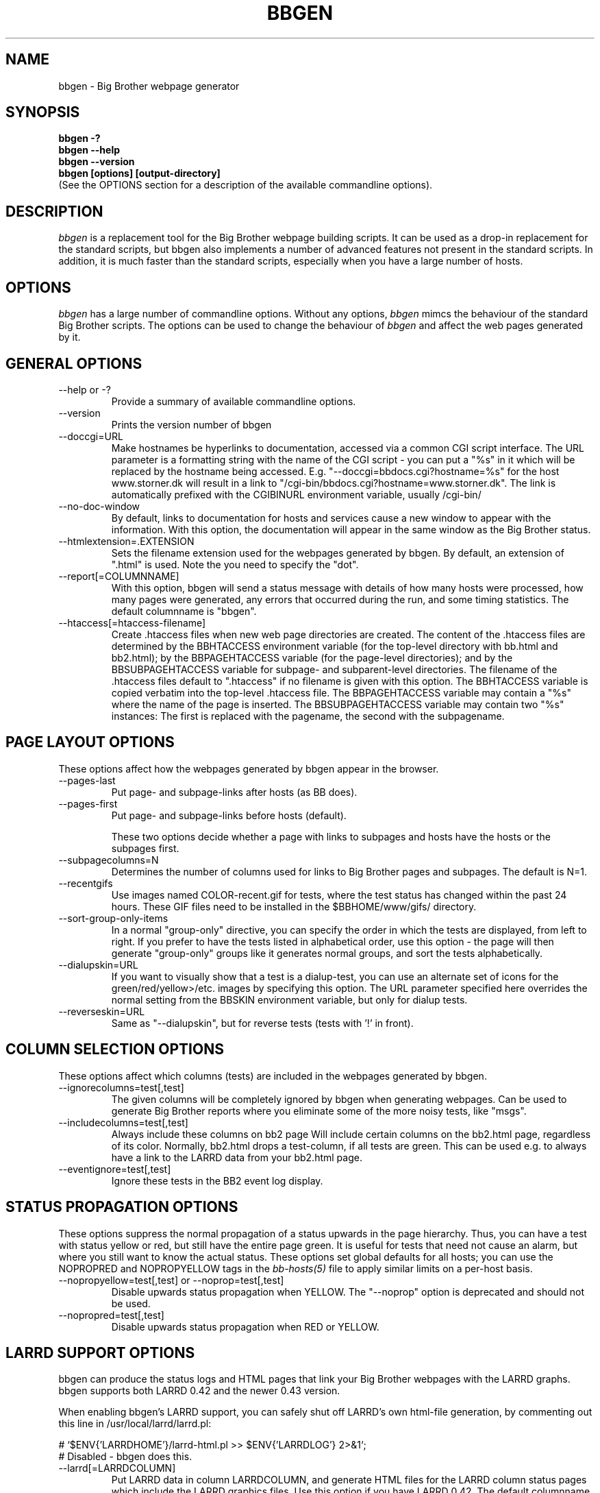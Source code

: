 .TH BBGEN 1 "Version 2.6: 24 Jul 2003" "bbgen toolkit"
.SH NAME
bbgen \- Big Brother webpage generator
.SH SYNOPSIS
.B "bbgen -?"
.br
.B "bbgen --help"
.br
.B "bbgen --version"
.br
.B "bbgen [options] [output-directory]"
.br
(See the OPTIONS section for a description of the available commandline options).

.SH DESCRIPTION
.I bbgen
is a replacement tool for the Big Brother webpage building scripts. It can
be used as a drop-in replacement for the standard scripts, but bbgen also
implements a number of advanced features not present in the standard
scripts. In addition, it is much faster than the standard scripts, especially
when you have a large number of hosts.

.SH OPTIONS
.I bbgen
has a large number of commandline options. Without any options,
.I bbgen
mimcs the behaviour of the standard Big Brother scripts. The options
can be used to change the behaviour of
.I bbgen
and affect the web pages generated by it.

.SH GENERAL OPTIONS
.sp
.IP "--help or -?"
Provide a summary of available commandline options.
.sp
.IP "--version"
Prints the version number of bbgen
.sp
.IP "--doccgi=URL"
Make hostnames be hyperlinks to documentation, accessed via a common
CGI script interface. The URL parameter is a formatting string with the
name of the CGI script - you can put a "%s" in it which will be replaced
by the hostname being accessed. E.g. "--doccgi=bbdocs.cgi?hostname=%s"
for the host www.storner.dk will result in a link to 
"/cgi-bin/bbdocs.cgi?hostname=www.storner.dk". The link is automatically
prefixed with the CGIBINURL environment variable, usually /cgi-bin/
.sp
.IP "--no-doc-window"
By default, links to documentation for hosts and services cause a new
window to appear with the information. With this option, the documentation
will appear in the same window as the Big Brother status.
.sp
.IP "--htmlextension=.EXTENSION"
Sets the filename extension used for the webpages generated by bbgen. 
By default, an extension of ".html" is used.  Note the you need to 
specify the "dot".
.sp
.IP "--report[=COLUMNNAME]"
With this option, bbgen will send a status message with details of how 
many hosts were processed, how many pages were generated, any errors 
that occurred during the run, and some timing statistics. The default 
columnname is "bbgen".
.sp
.IP "--htaccess[=htaccess-filename]"
Create .htaccess files when new web page directories are created. The 
content of the .htaccess files are determined by the BBHTACCESS environment 
variable (for the top-level directory with bb.html and bb2.html); by the 
BBPAGEHTACCESS variable (for the page-level directories); and by the 
BBSUBPAGEHTACCESS variable for subpage- and subparent-level directories.
The filename of the .htaccess files default to ".htaccess" if no filename
is given with this option.
The BBHTACCESS variable is copied verbatim into the top-level .htaccess file.
The BBPAGEHTACCESS variable may contain a "%s" where the name of the
page is inserted.
The BBSUBPAGEHTACCESS variable may contain two "%s" instances: The first is
replaced with the pagename, the second with the subpagename.

.SH PAGE LAYOUT OPTIONS
These options affect how the webpages generated by bbgen appear in the
browser.
.sp
.IP "--pages-last"
Put page- and subpage-links after hosts (as BB does).
.IP "--pages-first"
Put page- and subpage-links before hosts (default).
.sp 
These two options decide whether a page with links to subpages and hosts 
have the hosts or the subpages first.
.sp
.IP "--subpagecolumns=N"
Determines the number of columns used for links to Big Brother pages 
and subpages. The default is N=1.
.sp
.IP "--recentgifs"
Use images named COLOR-recent.gif for tests, where the test status
has changed within the past 24 hours. These GIF files need to be installed
in the $BBHOME/www/gifs/ directory.
.sp
.IP "--sort-group-only-items"
In a normal "group-only" directive, you can specify the order in which the
tests are displayed, from left to right. If you prefer to have the tests
listed in alphabetical order, use this option - the page will then generate
"group-only" groups like it generates normal groups, and sort the tests
alphabetically.
.sp
.IP "--dialupskin=URL"
If you want to visually show that a test is a dialup-test, you can use
an alternate set of icons for the green/red/yellow>/etc. images by
specifying this option. The URL parameter specified here overrides the
normal setting from the BBSKIN environment variable, but only for dialup
tests.
.sp
.IP "--reverseskin=URL"
Same as "--dialupskin", but for reverse tests (tests with '!' in front).

.SH COLUMN SELECTION OPTIONS
These options affect which columns (tests) are included in the webpages
generated by bbgen.
.sp
.IP "--ignorecolumns=test[,test]"
The given columns will be completely ignored by bbgen when generating 
webpages. Can be used to generate Big Brother reports where you eliminate
some of the more noisy tests, like "msgs".
.sp
.IP "--includecolumns=test[,test]"
Always include these columns on bb2 page Will include certain columns on 
the bb2.html page, regardless of its color. Normally, bb2.html drops a 
test-column, if all tests are green. This can be used e.g. to always have 
a link to the LARRD data from your bb2.html page.
.sp
.IP "--eventignore=test[,test]"
Ignore these tests in the BB2 event log display.

.SH STATUS PROPAGATION OPTIONS
These options suppress the normal propagation of a status upwards in the
page hierarchy. Thus, you can have a test with status yellow or red, but still
have the entire page green. It is useful for tests that need not cause an alarm,
but where you still want to know the actual status.
These options set global defaults for all hosts; you can use the NOPROPRED
and NOPROPYELLOW tags in the 
.I bb-hosts(5)
file to apply similar limits on a per-host basis.
.sp
.IP "--nopropyellow=test[,test] or --noprop=test[,test]
Disable upwards status propagation when YELLOW. The "--noprop" option
is deprecated and should not be used.
.sp
.IP "--nopropred=test[,test]"
Disable upwards status propagation when RED or YELLOW.

.SH LARRD SUPPORT OPTIONS
bbgen can produce the status logs and HTML pages that link your
Big Brother webpages with the LARRD graphs. bbgen supports both
LARRD 0.42 and the newer 0.43 version.

When enabling bbgen's LARRD support, you can safely shut off 
LARRD's own html-file generation, by commenting out this line 
in /usr/local/larrd/larrd.pl:

# `$ENV{'LARRDHOME'}/larrd-html.pl >> $ENV{'LARRDLOG'} 2>&1`;
.br
# Disabled - bbgen does this.

.IP "--larrd[=LARRDCOLUMN]"
Put LARRD data in column LARRDCOLUMN, and generate HTML files
for the LARRD column status pages which include the LARRD 
graphics files. Use this option if you have LARRD 0.42.
The default columnname for LARRD 0.42 is "larrd".
.sp
.IP "--larrd043[=LARRDCOLUMN]"
Same as --larrd, but for use with LARRD 0.43. The default columnname
for LARRD 0.43 is "trends".
.sp
.IP "--larrdgraphs=GRAPHSPEC"
Selects the graphs that are included by default on the LARRD column 
page. The GRAPHSPEC is a global default for the LARRD: option in 
.I bb-hosts(5).
Note that you probably need to enclose this option in double quotes
to avoid problems with your shell.
.sp
.IP "--larrdupdate=N"
Update the LARRD column pages every N seconds (default: N=300)
.sp
.IP "--rrddir=RRD-directory"
Specifies the directory path for the LARRD RRD files (default is $BBVAR/rrd/).

.SH INFO COLUMN OPTIONS
bbgen can produce an always-green status column for all hosts,
showing information from the Big Brother configuration for this
host. This includes the hostname, IP-adress, whether network tests 
use the hostname or IP-adress, if the host is a dialup host, if it 
is checked with ping, the web URL's checked for this host (if any), 
and all of the other configuration information used by Big Brother. 
.sp
The "info" column is always included in the bb2.html and in the
non-standard bbnk.html page, so the information is available to
the people troubleshooting a problem with a service or host.
.sp
NB: The code to generate the "info" column assumes you have
installed the bbgen patches needed for the LARRD support
If you haven't made these modifications, the info-pages will have 
a very odd-looking background color.
.sp
.IP "--info[=INFOCOLUMN]"
Generate INFO data in column INFOCOLUMN
.sp
.IP "--infoupdate=N"
Time between updates of INFO column pages (seconds)

.SH PURPLE STATUS OPTIONS
Purple statuses occur when reporting of a test status stops.
A test status is valid for a limited amount of time - normally
30 minutes - and after this time, the test becomes purple.
These options allow you to change the handling of purple 
tests.

Note that unlike the standard Big Brother web generator script,
bbgen ignores status logs from hosts not listed in the
.I bb-hosts(5)
file. With the standard Big Brother scripts, a host that had 
been deleted from the bb-hosts file could still show up on
the bb2.html page, and it might affect the background color
of the Big Brother webpages (causing it to be purple). 
With bbgen they have no effect on the webpages.
.sp
.IP "--nopurple"
This stops bbgen from generating purple status messages for
tests, that are older than PURPLEDELAY minutes. Normally,
bbgen sends a status-message with status purple to the BBDISPLAY
server, when it sees a test that is too old.
This option is useful for testing bbgen, but can also be used
if you do not care about purple status tests.
NOTE: This option just disables the generation of purple status
messages - the dots on the BB web pages will still show up as
purple, but the detail page will not. Also, purple messages
do not generate an alert when this option is used.
.sp
.IP "--purplelifetime=N"
Set the lifetime of a purple messages to N minutes.  Normally, 
purple messages do not have any lifetime (ie, it is set to zero), 
so on each run of bbgen, a new status message goes out. This option 
gives purple status messages a lifetime of N minutes, so the next 
purple status message will be generated only after N minutes have 
passed.
.sp
.IP "--purplelog=FILENAME"
Generate a logfile of all purple status messages. This log can be 
used to find the hosts that have been removed from the bb-hosts file, 
but still have log files lying around.

.SH ALTERNATE PAGESET OPTIONS
.sp
.IP "--pageset=PAGESETNAME"
Build webpages for an alternate pageset than the default. See
the PAGESETS section below.
.sp
.IP "--template=TEMPLATE"
Use an alternate template for header and footer files. Typically used
together the the "--pageset" option; see the PAGESETS section below.

.SH ALTERNATE OUTPUT FORMATS
.sp
.IP "--wml[=test1,test2,...]"
This option causes bbgen to generate a set of WML "card" files that 
can be accessed by a WAP device (cell phone, PDA etc.) The generated 
files contain the hosts that have a RED or YELLOW status on tests 
specified.  This option can define the default tests to include - 
the defaults can be overridden or amended using the "WML:" or "NK:" 
tags in the
.I bb-hosts(5)
file. If no tests are specified, all tests will be included.
.sp
.IP "--nsbar=FILENAME"
Generate an HTML file suitable for a Netscape 6/Mozilla sidebar
entry. To actually enable your users to obtain such a sidebar
entry, you need this Javascript code in a webpage (e.g. you can
include it in the $BBHOME/web/bb_header file):
.sp
<SCRIPT TYPE="text/javascript">
.br
<!--
.br
function addNetscapePanel() {
.br
   if ((typeof window.sidebar == "object") && (typeof window.sidebar.addPanel == "function"))
.br
      window.sidebar.addPanel ("Big Brother", "http://your.server.com/nstab.html","");
.br
   else
.br
      alert("Only for Mozilla or Netscape 6+");
.br
}
.br
//-->
.br
</SCRIPT>
.sp
and then you can include a "Add this to sidebar" link using this as a template:
.sp
<A HREF="javascript:addNetscapePanel();">Add to Sidebar</A>
.br
.sp
.IP "--rss=FILENAME"
Generate an RSS/RDF content delivery stream of your critical Big Brother 
alerts. This output format can be dynamically embedded in other web
pages, much like the live newsfeeds often seen on web sites. For more
information about RSS/RDF content feeds, please see http://www.syndic8.com/
.sp
.IP "--rssversion={0.91|0.92|1.0|2.0}"
The desired output format of the RSS/RDF feed. Version 0.91 appears to 
be the most commonly used format, and is the default if this option is
omitted.

.SH OPTIONS USED BY CGI FRONT-ENDS
.IP "--reportopts=START:END:DYNAMIC:STYLE"
Invoke bbgen in report-generation mode. This is normally used by the
.I bb-rep.cgi(1)
CGI script, but may also be used directly when pre-generating reports.
The START parameter is the start-time for the report in Unix time_t
format (seconds since Jan 1st 1970 00:00 UTC); END is the end-time for
the report; DYNAMIC is 0 for a pre-built report and 1 for a dynamic
(on-line) report; STYLE is "crit" to include only critical (red)
events, "non-crit" to include all non-green events, and "all" to
include all events.
.sp
.IP "--snapshot=TIME"
Generate a snapshot of the Big Brother pages, as they appeared at
TIME. TIME is given as seconds since Jan 1st 1970 00:00 UTC. Normally
used via the
.I bb-snapshot.cgi(1)
CGI script.

.SH DEBUGGING OPTIONS
.sp
.IP "--debug"
Causes bbgen to dump large amounts of debugging output to stdout,
if it was compiled with the -DDEBUG enabled. When reporting a 
problem with bbgen, please try to reproduce the problem and
provide the output from running bbgen with this option.
.sp
.IP "--timing"
Dump information about the time spent by various parts of bbgen
to stdout. This is useful to see what part of the processing is
responsible for the run-time of bbgen.
.br
Note: This information is also provided in the output sent to the 
Big Brother display when using the "--report" option.


.SH BUILDING ALTERNATE PAGESETS
With version 1.4 of bbgen comes the possibility to generate
multiple sets of pages from the same data.
.br
Suppose you have two groups of people looking at the BB
webpages.  Group A wants to have the hosts grouped by the client, 
they belong to. This is how you have BB set up - the default pageset.
Now group B wants to have the hosts grouped by operating system - 
let us call it the "os" set.  Then you would add the page layout to 
bb-hosts like this:
.sp
ospage    win          Microsoft Windows
.br
ossubpage   win-nt4      MS Windows NT 4
.br
osgroup NT4 File servers
.br
osgroup NT4 Mail servers
.br
ossubpage   win-xp       MS Windows XP
.br
ospage    unix         Unix
.br
ossubpage   unix-sun     Solaris
.br
ossubpage   unix-linux   Linux
.sp
This defines a set of pages with one top-level page (the
bb.html page), two pages linked from bb.html (win.html 
and unix.html), and from e.g. the win.html page there are
subpages win-nt4.html and win-xp.html
.br
The syntax is identical to the normal "page" and "subpage"
directives in bb-hosts, but the directive is prefixed with
the pageset name. Dont put any hosts in-between the page
and subpage directives - just add all the directives at
the top of the bb-hosts file.
.br
How do you add hosts to the pages, then ? Simple - just put
a tag "OS:win-xp" on the host definition line. The "OS" 
must be the same as prefix used for the pageset names, 
but in uppercase. The "win-xp" must match one of the 
pages or subpages defined within this pageset.  E.g.
.sp
207.46.249.190  www.microsoft.com # OS:win-xp http://www.microsoft.com/
.br
64.124.140.181  www.sun.com # OS:unix-sun http://www.sun.com/
.sp
If you want the host to appear inside a group defined on 
that page, you must identify the group by number, starting
at 1. E.g. to put a host inside the "NT4 Mail servers"
group in the example above, use "OS:win-nt4,2" (the 
second group on the "win-nt4" page).
.br
If you want the host to show up on the frontpage instead
of a subpage, use "OS:*" .
.sp
All of this just defines the layout of the new pageset.
To generate it, you must run bbgen once for each pageset
you define - i.e. add something like this to your
bb-display.sh:
.sp
  BBWEB="/bb/os" $BBHOME/bin/bbgen \\
.br
  --pageset=os --template=os \\
.br
  $BBHOME/www/os/
.sp
This generates the pages. There are some important options used here:
.br
* BBWEB="/bb/os" environment variable, and the 
  "$BBHOME/www/os/" option work together, and places the 
  new pageset HTML files in a subdirectory off the normal 
  BB webroot. If you normally access the BB pages as 
  "http://bigbrother.acme.com/bb/", you will then access 
  the new pageset as "http://bigbrother.acme.com/bb/os/"
  NB: The directory given as BBWEB must contain a symbolic 
  link to the $BBHOME/www/html/ directory, or links to 
  individual status messages will not work. Similar links 
  should be made for the gifs/, help/ and notes/ 
  directories.
.br
* "--pageset=os" tells bbgen to structure the webpages 
  using the "os" layout, instead of the default layout.
.br
* "--template=os" tells bbgen to use a different set of 
  header- and footer-templates. Normally bbgen uses the 
  standard template in $BBHOME/web/bb_header and 
  .../bb_footer - with this option, it will instead use 
  the files "os_header" and "os_footer" from the 
  $BBHOME/web/ directory. This allows you to customize 
  headers and footers for each pageset. If you just want 
  to use the normal template, you can omit this option.

.SH USING BBGEN FOR REPORTS
bbgen reporting is implemented via drop-in replacements for the
standard BB reporting scripts (bb-rep.sh and bb-replog.sh) installed 
in your webservers cgi-bin directory.

These two shell script have been replaced with two very small
shell-scripts, that merely setup the BB environment variables,
and invoke the 
.I bb-rep.cgi(1)
or
.I bb-replog.cgi(1)
scripts in $BBHOME/bin/

You can use bbgen commandline options when generating reports,
e.g. to exclude certain types of tests (e.g. "--ignorecolumns=msgs") 
from the reports, to specify the name of the LARRD- and info-
columns that should not be in the report, or to format the report 
differently (e.g. "--subpagecolumns=2"). If you want certain
options to be used when a report is generated from the web
interface, put these options into your $BBHOME/etc/bbsys.local
file in the BBGENREPOPTS environment variable.

The report files generated by bbgen are stored in individual 
directories (one per report) below the $BBHOME/www/rep/ directory.
These should be automatically cleaned up - as new reports are
generated, the old ones get removed.

After installing, try generating a report. You will probably see that
the links in the upper left corner (to bb-ack.html, bb2.html etc.)
no longer works. To fix these, change your $BBHOME/web/bbrep_header
file so these links do not refer to "&BBWEB" but to the normal 
URL prefix for your BB pages.


.SH SLA REPORTING
bbgen reporting allows for the generation of true SLA (Service
Level Agreement) reports, also for service periods that are not
24x7. This is enabled by defining a "REPORTTIME:timespec" tag
for the hosts to define the service period, and optionally a 
"WARNPCT:level" tag to define the agreed availability.

Note: See 
.I bb-hosts(5)
for the exact syntax of these options.

"REPORTTIME:timespec" specifies the time of day when the service
is expected to be up and running. By default this is 24 hours 
a day, all days of the week. If your SLA only covers Mon-Fri
7am - 8pm, you define this as "REPORTTIME=W:0700:2000", and the
report generator will then compute both the normal 24x7 availability
but also a "SLA availability" which only takes the status of the
host during the SLA period into account.

The DOWNTIME:timespec parameter affects the SLA availability
calculation. If an outage occurs during the time defined as
possible "DOWNTIME", then the failure is reported with a status
of "blue". (The same color is used if you "disable" then host
using the Big Brother "disable" function). The time when the 
test status is "blue" is not included in the SLA calculation,
neither in the amount of time where the host is considered down,
nor in the total amount of time that the report covers. So
"blue" time is effectively ignored by the SLA availability 
calculation, allowing you to have planned downtime without
affecting the reported SLA availability.

Example: A host has "DOWNTIME:*:0700:0730 REPORTTIME=W:0600:2200"
because it is rebooted every day between 7am and 7.30am, but the
service must be available from 6am to 10pm. For the day of the
report, it was down from 7:10am to 7:15am (the planned reboot),
but also from 9:53pm to 10:15pm. So the events for the day are:

   0700 : green for 10 minutes (600 seconds)
   0710 : blue for 5 minutes (300 seconds)
   0715 : green for 14 hours 38 minutes (52680 seconds)
   2153 : red for 22 minutes (1320 seconds)
   2215 : green

The service is available for 600+52680 = 53280 seconds. It is
down (red) for 420 seconds (the time from 21:53 until 22:00 when
the SLA period ends). The total time included in the report is
15 hours (7am - 10pm) except the 5 minutes blue = 53700 seconds.
So the SLA availability is 53280/53700 = 99,22%

The "WARNPCT:level" tag is supported in the bb-hosts file, to set
the availability threshold on a host-by-host basis. This threshold
determines whether a test is reported as green, yellow or red in
the reports. A default value can be set for all hosts with the via 
the BBREPWARN environment variable, but overridden by this tag.
The level is given as a percentage, e.g. "WARNPCT:98.5"


.SH PRE-GENERATED REPORTS
Normally, bbgen produce reports that link to dynamically generated
webpages with the detailed status of a test (via the bb-replog.sh
CGI script).

It is possible to have bbgen produce a report without these
dynamic links, so the report can be exported to another server.
It may also be useful to pre-generate the reports, to lower the
load by having multiple users generate the same reports.

To do this, you must run bbgen with the "--reportopts" option 
to select the time interval that the report covers, the reporting
style (critical, non-green, or all events), and to request that
no dynamic pages are to be generated.

The syntax is:

   bbgen --reportopts=starttime:endtime:nodynamic:style

"starttime" and "endtime" are specified as Unix time_t values,
i.e. seconds since Jan 1st 1970 00:00 GMT. Fortunately, this 
can easily be computed with the GNU date utility if you use
the "+%s" output option. If you don't have the GNU date
utility, either pick that up from www.gnu.org; or you can
use the "etime" utility for the same purpose, which is
available on the Big Brother archive at www.deadcat.net.

"nodynamic" is either 0 (for dynamic pages, the default) or
1 (for no dynamic, i.e. pre-generated, pages).

"style" is either "crit" (include critical i.e. red events only),
"nongr" (include all non-green events), or "all" (include all
events).

Other bbgen options can be used, e.g. "--ignorecolumns" if you 
want to exclude certain tests from the report. The LARRD and INFO
columns are automatically removed from the report, but you may 
have to specify the name of the LARRD- and info-columns if you 
do not use the default ("larrd" and "info", respectively).

You will normally also need to specify the BBWEB environment 
variable (it must match the base URL for where the report will
be made accessible from), and an output directory where the
report files are saved.  If you specify BBWEB, you should probably
also define the BBHELPSKIN and BBNOTESSKIN environment variables. 
These should point to the URL where your BB help- and notes-files 
are located; if they are not defined, the links to help- and
notes-files will point inside the report directory and will
probably not work.

So a typical invocation of bbgen for a static report would be:

  START=`date +%s --date="22 Jun 2003 00:00:00"`
  END=`date +%s --date="22 Jun 2003 23:59:59"`
  BBWEB=/reports/bigbrother/daily/2003/06/22 \\
  BBHELPSKIN=/bb/help \\
  BBNOTESSKIN=/bb/notes \\
  bbgen --reportopts=$START:$END:1:crit \\
        --larrd=graphs --subpagecolumns=2 \\
        /var/www/docroot/reports/bigbrother/daily/2003/06/22

The "BBWEB" setting means that the report will be available with
a URL of "http://www.server.com/reports/bigbrother/daily/2003/06/22".
The report contains internal links that use this URL, so it cannot
be easily moved to another location.

The last parameter is the corresponding physical directory on your
webserver matching the BBWEB URL. You can of course create the report
files anywhere you like - perhaps on another machine - and then move
them to the webserver later on.

Note how the 
.I date(1)
utility is used to calculate the start- and end-time parameters.

.SH "SEE ALSO"
bb-hosts(5), bb-environ(5), bb-rep.cgi(1), bb-snapshot.cgi(1)

